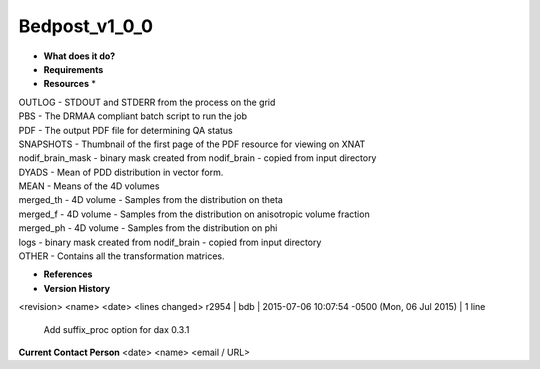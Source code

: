 Bedpost_v1_0_0
==============

* **What does it do?**

* **Requirements**

* **Resources** *
| OUTLOG - STDOUT and STDERR from the process on the grid
| PBS - The DRMAA compliant batch script to run the job
| PDF - The output PDF file for determining QA status
| SNAPSHOTS - Thumbnail of the first page of the PDF resource for viewing on XNAT
| nodif_brain_mask - binary mask created from nodif_brain - copied from input directory
| DYADS - Mean of PDD distribution in vector form.
| MEAN - Means of the 4D volumes
| merged_th - 4D volume - Samples from the distribution on theta
| merged_f - 4D volume - Samples from the distribution on anisotropic volume fraction
| merged_ph - 4D volume - Samples from the distribution on phi
| logs - binary mask created from nodif_brain - copied from input directory
| OTHER - Contains all the transformation matrices.

* **References**

* **Version History**
<revision> <name> <date> <lines changed>
r2954 | bdb | 2015-07-06 10:07:54 -0500 (Mon, 06 Jul 2015) | 1 line
	Add suffix_proc option for dax 0.3.1

**Current Contact Person**
<date> <name> <email / URL> 

	
	
